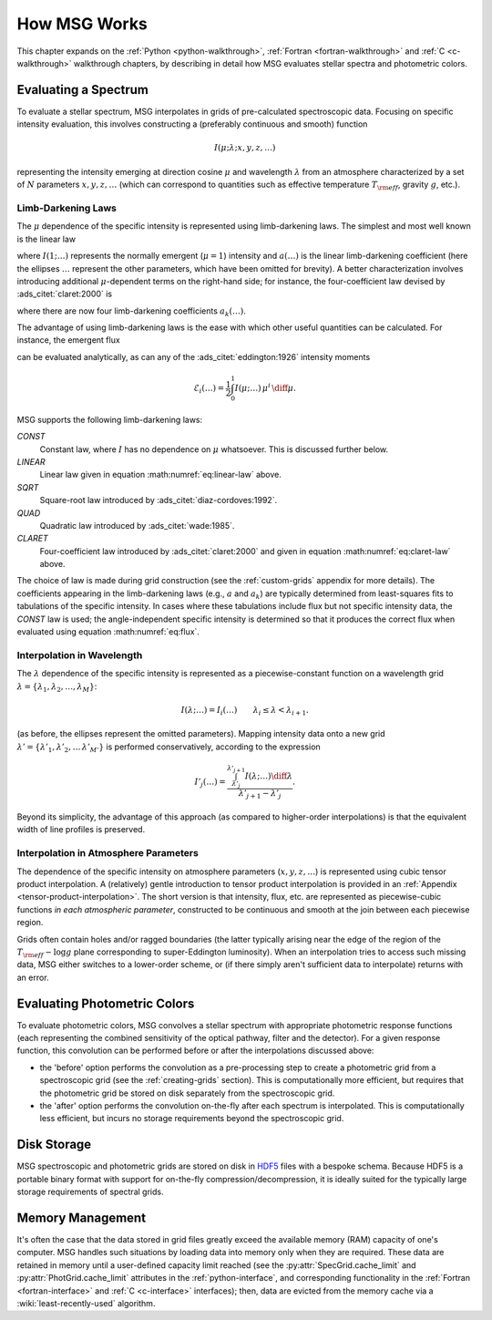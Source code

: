 .. _how-msg-works:

*************
How MSG Works
*************

This chapter expands on the :ref:`Python <python-walkthrough>`,
:ref:`Fortran <fortran-walkthrough>` and :ref:`C <c-walkthrough>`
walkthrough chapters, by describing in detail how MSG evaluates
stellar spectra and photometric colors.

Evaluating a Spectrum
=====================

To evaluate a stellar spectrum, MSG interpolates in grids of
pre-calculated spectroscopic data. Focusing on specific intensity
evaluation, this involves constructing a (preferably continuous and
smooth) function

.. math::

   I(\mu; \lambda; x, y, z, \ldots)

representing the intensity emerging at direction cosine :math:`\mu`
and wavelength :math:`\lambda` from an atmosphere characterized by a
set of :math:`N` parameters :math:`x, y, z, \ldots` (which can
correspond to quantities such as effective temperature :math:`T_{\rm eff}`, gravity :math:`g`,
etc.).

.. _limb-darkening-laws:

Limb-Darkening Laws
-------------------

The :math:`\mu` dependence of the specific intensity is represented
using limb-darkening laws. The simplest and most well known is the linear law

.. math::
   :label: eq:linear-law

   \frac{I(\mu; \ldots)}{I(1; \ldots)} = 1 - a (\ldots) \left[1 - \mu\right]

where :math:`I(1; \ldots)` represents the normally emergent
(:math:`\mu=1`) intensity and :math:`a(\ldots)` is the linear
limb-darkening coefficient (here the ellipses :math:`\ldots` represent
the other parameters, which have been omitted for brevity). A better
characterization involves introducing additional :math:`\mu`-dependent
terms on the right-hand side; for instance, the four-coefficient law
devised by :ads_citet:`claret:2000` is

.. math::
   :label: eq:claret-law

   \frac{I(\mu; \ldots)}{I(1, \ldots)} = 1 - \sum_{k=1}^{4} a_{k}(\ldots) \left[1 - \mu^{k/2}\right],

where there are now four limb-darkening coefficients :math:`a_{k}(\ldots)`.

The advantage of using limb-darkening laws is the ease with which
other useful quantities can be calculated. For instance, the emergent
flux

.. math::
   :label: eq:flux

   F(\ldots) = \int_{0}^{1} I(\mu; \ldots) \, \mu \, \diff\mu

can be evaluated analytically, as can any of the
:ads_citet:`eddington:1926` intensity moments

.. math::

   \mathcal{E}_{i}(\ldots) = \frac{1}{2} \int_{0}^{1} I(\mu; \ldots) \, \mu^{i} \,\diff\mu.

MSG supports the following limb-darkening laws:

`CONST`
  Constant law, where :math:`I` has no dependence on
  :math:`\mu` whatsoever. This is discussed further below.

`LINEAR`
  Linear law given in equation :math:numref:`eq:linear-law` above.

`SQRT`
  Square-root law introduced by :ads_citet:`diaz-cordoves:1992`.

`QUAD`
  Quadratic law introduced by :ads_citet:`wade:1985`.

`CLARET`
  Four-coefficient law introduced by :ads_citet:`claret:2000`
  and given in equation :math:numref:`eq:claret-law` above.

The choice of law is made during grid construction (see the
:ref:`custom-grids` appendix for more details). The coefficients
appearing in the limb-darkening laws (e.g., :math:`a` and
:math:`a_{k}`) are typically determined from least-squares fits to
tabulations of the specific intensity. In cases where these
tabulations include flux but not specific intensity data, the `CONST`
law is used; the angle-independent specific intensity is determined so
that it produces the correct flux when evaluated using equation
:math:numref:`eq:flux`.

Interpolation in Wavelength
---------------------------

The :math:`\lambda` dependence of the specific intensity is represented
as a piecewise-constant function on a wavelength grid :math:`\lambda =
\{\lambda_{1},\lambda_{2},\ldots,\lambda_{M}\}`:

.. math::

   I(\lambda; \ldots) = I_{i}(\ldots) \qquad \lambda_{i} \leq \lambda < \lambda_{i+1}.

(as before, the ellipses represent the omitted parameters). Mapping
intensity data onto a new grid :math:`\lambda' =
\{\lambda'_{1},\lambda'_{2},\ldots\,\lambda'_{M'}\}` is performed
conservatively, according to the expression

.. math::

   I'_{j}(\ldots) = \frac{\int_{\lambda'_{j}}^{\lambda'_{j+1}} I(\lambda; \ldots) \diff{\lambda}}{\lambda'_{j+1} - \lambda'_{j}}.

Beyond its simplicity, the advantage of this approach (as compared to
higher-order interpolations) is that the equivalent width of line
profiles is preserved.

Interpolation in Atmosphere Parameters
--------------------------------------

The dependence of the specific intensity on atmosphere parameters
(:math:`x, y, z, \ldots`) is represented using cubic tensor product
interpolation. A (relatively) gentle introduction to tensor product
interpolation is provided in an :ref:`Appendix
<tensor-product-interpolation>`. The short version is that intensity,
flux, etc. are represented as piecewise-cubic functions `in each
atmospheric parameter`, constructed to be continuous and smooth at the
join between each piecewise region.

Grids often contain holes and/or ragged boundaries (the latter
typically arising near the edge of the region of the :math:`T_{\rm
eff}-\log g` plane corresponding to super-Eddington luminosity). When
an interpolation tries to access such missing data, MSG either
switches to a lower-order scheme, or (if there simply aren't
sufficient data to interpolate) returns with an error.

.. _photometric-colors:

Evaluating Photometric Colors
=============================

To evaluate photometric colors, MSG convolves a stellar spectrum with
appropriate photometric response functions (each representing the
combined sensitivity of the optical pathway, filter and the
detector). For a given response function, this convolution can be
performed before or after the interpolations discussed above:

* the 'before' option performs the convolution as a pre-processing
  step to create a photometric grid from a spectroscopic grid (see the
  :ref:`creating-grids` section). This is computationally more
  efficient, but requires that the photometric grid be stored on disk
  separately from the spectroscopic grid.

* the 'after' option performs the convolution on-the-fly after each
  spectrum is interpolated. This is computationally less efficient,
  but incurs no storage requirements beyond the spectroscopic grid.

Disk Storage
============

MSG spectroscopic and photometric grids are stored on disk in `HDF5
<https://www.hdfgroup.org/solutions/hdf5/>`__ files with a bespoke
schema. Because HDF5 is a portable binary format with support for
on-the-fly compression/decompression, it is ideally suited for the
typically large storage requirements of spectral grids.

.. _memory-management:

Memory Management
=================

It's often the case that the data stored in grid files greatly exceed
the available memory (RAM) capacity of one's computer. MSG handles
such situations by loading data into memory only when they are
required. These data are retained in memory until a user-defined
capacity limit reached (see the :py:attr:`SpecGrid.cache_limit` and
:py:attr:`PhotGrid.cache_limit` attributes in the
:ref:`python-interface`, and corresponding functionality in the
:ref:`Fortran <fortran-interface>` and :ref:`C <c-interface>`
interfaces); then, data are evicted from the memory cache via a
:wiki:`least-recently-used` algorithm.

